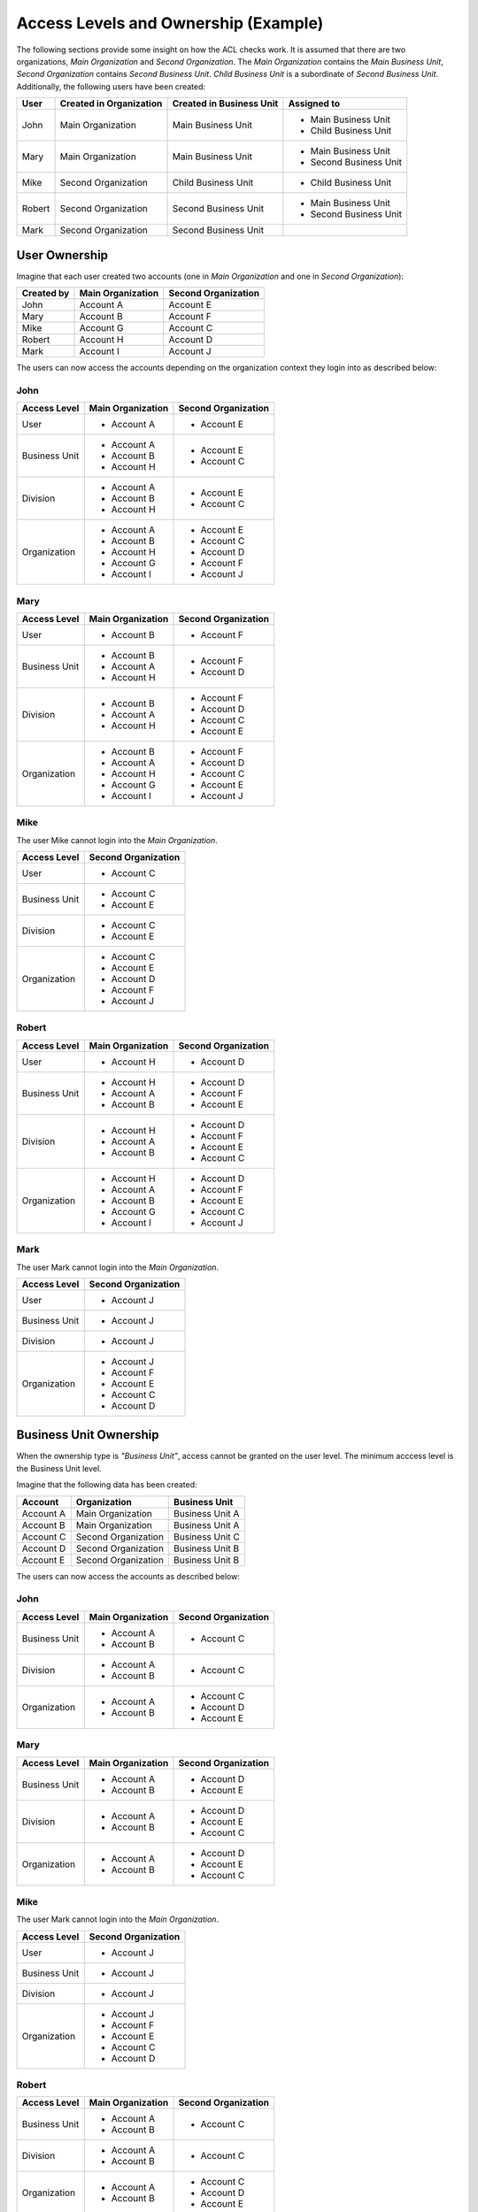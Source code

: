 .. _bundle-docs-platform-security-bundle-example:

Access Levels and Ownership (Example)
=====================================

The following sections provide some insight on how the ACL checks work. It is assumed that there
are two organizations, *Main Organization* and *Second Organization*. The *Main Organization*
contains the *Main Business Unit*, *Second Organization* contains *Second Business Unit*.
*Child Business Unit* is a subordinate of *Second Business Unit*. Additionally, the following users
have been created:

+--------+-------------------------+--------------------------+------------------------+
| User   | Created in Organization | Created in Business Unit | Assigned to            |
+========+=========================+==========================+========================+
| John   | Main Organization       | Main Business Unit       | - Main Business Unit   |
|        |                         |                          | - Child Business Unit  |
+--------+-------------------------+--------------------------+------------------------+
| Mary   | Main Organization       | Main Business Unit       | - Main Business Unit   |
|        |                         |                          | - Second Business Unit |
+--------+-------------------------+--------------------------+------------------------+
| Mike   | Second Organization     | Child Business Unit      | - Child Business Unit  |
+--------+-------------------------+--------------------------+------------------------+
| Robert | Second Organization     | Second Business Unit     | - Main Business Unit   |
|        |                         |                          | - Second Business Unit |
+--------+-------------------------+--------------------------+------------------------+
| Mark   | Second Organization     | Second Business Unit     |                        |
+--------+-------------------------+--------------------------+------------------------+

User Ownership
~~~~~~~~~~~~~~

Imagine that each user created two accounts (one in *Main Organization* and one in *Second
Organization*):

==========  =================  ===================
Created by  Main Organization  Second Organization
==========  =================  ===================
John        Account A          Account E
Mary        Account B          Account F
Mike        Account G          Account C
Robert      Account H          Account D
Mark        Account I          Account J
==========  =================  ===================

.. image:: /bundles/img/security/user-ownership.png

The users can now access the accounts depending on the organization context they login into as
described below:

John
....

+---------------+-------------------+---------------------+
| Access Level  | Main Organization | Second Organization |
+===============+===================+=====================+
| User          | - Account A       | - Account E         |
+---------------+-------------------+---------------------+
| Business Unit | - Account A       | - Account E         |
|               | - Account B       | - Account C         |
|               | - Account H       |                     |
+---------------+-------------------+---------------------+
| Division      | - Account A       | - Account E         |
|               | - Account B       | - Account C         |
|               | - Account H       |                     |
+---------------+-------------------+---------------------+
| Organization  | - Account A       | - Account E         |
|               | - Account B       | - Account C         |
|               | - Account H       | - Account D         |
|               | - Account G       | - Account F         |
|               | - Account I       | - Account J         |
+---------------+-------------------+---------------------+

Mary
....

+---------------+-------------------+---------------------+
| Access Level  | Main Organization | Second Organization |
+===============+===================+=====================+
| User          | - Account B       | - Account F         |
+---------------+-------------------+---------------------+
| Business Unit | - Account B       | - Account F         |
|               | - Account A       | - Account D         |
|               | - Account H       |                     |
+---------------+-------------------+---------------------+
| Division      | - Account B       | - Account F         |
|               | - Account A       | - Account D         |
|               | - Account H       | - Account C         |
|               |                   | - Account E         |
+---------------+-------------------+---------------------+
| Organization  | - Account B       | - Account F         |
|               | - Account A       | - Account D         |
|               | - Account H       | - Account C         |
|               | - Account G       | - Account E         |
|               | - Account I       | - Account J         |
+---------------+-------------------+---------------------+

Mike
....

The user Mike cannot login into the *Main Organization*.

+---------------+---------------------+
| Access Level  | Second Organization |
+===============+=====================+
| User          | - Account C         |
+---------------+---------------------+
| Business Unit | - Account C         |
|               | - Account E         |
+---------------+---------------------+
| Division      | - Account C         |
|               | - Account E         |
+---------------+---------------------+
| Organization  | - Account C         |
|               | - Account E         |
|               | - Account D         |
|               | - Account F         |
|               | - Account J         |
+---------------+---------------------+

Robert
......

+---------------+-------------------+---------------------+
| Access Level  | Main Organization | Second Organization |
+===============+===================+=====================+
| User          | - Account H       | - Account D         |
+---------------+-------------------+---------------------+
| Business Unit | - Account H       | - Account D         |
|               | - Account A       | - Account F         |
|               | - Account B       | - Account E         |
+---------------+-------------------+---------------------+
| Division      | - Account H       | - Account D         |
|               | - Account A       | - Account F         |
|               | - Account B       | - Account E         |
|               |                   | - Account C         |
+---------------+-------------------+---------------------+
| Organization  | - Account H       | - Account D         |
|               | - Account A       | - Account F         |
|               | - Account B       | - Account E         |
|               | - Account G       | - Account C         |
|               | - Account I       | - Account J         |
+---------------+-------------------+---------------------+

Mark
....

The user Mark cannot login into the *Main Organization*.

+---------------+---------------------+
| Access Level  | Second Organization |
+===============+=====================+
| User          | - Account J         |
+---------------+---------------------+
| Business Unit | - Account J         |
+---------------+---------------------+
| Division      | - Account J         |
+---------------+---------------------+
| Organization  | - Account J         |
|               | - Account F         |
|               | - Account E         |
|               | - Account C         |
|               | - Account D         |
+---------------+---------------------+

Business Unit Ownership
~~~~~~~~~~~~~~~~~~~~~~~

When the ownership type is *"Business Unit"*, access cannot be granted on the user level. The
minimum acccess level is the Business Unit level.

Imagine that the following data has been created:

=========  ===================  ===============
Account    Organization         Business Unit
=========  ===================  ===============
Account A  Main Organization    Business Unit A
Account B  Main Organization    Business Unit A
Account C  Second Organization  Business Unit C
Account D  Second Organization  Business Unit B
Account E  Second Organization  Business Unit B
=========  ===================  ===============

.. image:: /bundles/img/security/business-unit-ownership.png

The users can now access the accounts as described below:

John
....

+---------------+-------------------+---------------------+
| Access Level  | Main Organization | Second Organization |
+===============+===================+=====================+
| Business Unit | - Account A       | - Account C         |
|               | - Account B       |                     |
+---------------+-------------------+---------------------+
| Division      | - Account A       | - Account C         |
|               | - Account B       |                     |
+---------------+-------------------+---------------------+
| Organization  | - Account A       | - Account C         |
|               | - Account B       | - Account D         |
|               |                   | - Account E         |
+---------------+-------------------+---------------------+

Mary
....

+---------------+-------------------+---------------------+
| Access Level  | Main Organization | Second Organization |
+===============+===================+=====================+
| Business Unit | - Account A       | - Account D         |
|               | - Account B       | - Account E         |
+---------------+-------------------+---------------------+
| Division      | - Account A       | - Account D         |
|               | - Account B       | - Account E         |
|               |                   | - Account C         |
+---------------+-------------------+---------------------+
| Organization  | - Account A       | - Account D         |
|               | - Account B       | - Account E         |
|               |                   | - Account C         |
+---------------+-------------------+---------------------+

Mike
....

The user Mark cannot login into the *Main Organization*.

+---------------+---------------------+
| Access Level  | Second Organization |
+===============+=====================+
| User          | - Account J         |
+---------------+---------------------+
| Business Unit | - Account J         |
+---------------+---------------------+
| Division      | - Account J         |
+---------------+---------------------+
| Organization  | - Account J         |
|               | - Account F         |
|               | - Account E         |
|               | - Account C         |
|               | - Account D         |
+---------------+---------------------+

Robert
......

+---------------+-------------------+---------------------+
| Access Level  | Main Organization | Second Organization |
+===============+===================+=====================+
| Business Unit | - Account A       | - Account C         |
|               | - Account B       |                     |
+---------------+-------------------+---------------------+
| Division      | - Account A       | - Account C         |
|               | - Account B       |                     |
+---------------+-------------------+---------------------+
| Organization  | - Account A       | - Account C         |
|               | - Account B       | - Account D         |
|               |                   | - Account E         |
+---------------+-------------------+---------------------+

Mark
....

The user Mark cannot login into the *Main Organization*.

+---------------+---------------------+
| Access Level  | Second Organization |
+===============+=====================+
| User          | - Account J         |
+---------------+---------------------+
| Business Unit | - Account J         |
+---------------+---------------------+
| Division      | - Account J         |
+---------------+---------------------+
| Organization  | - Account J         |
|               | - Account F         |
|               | - Account E         |
|               | - Account C         |
|               | - Account D         |
+---------------+---------------------+

Organization Ownership
~~~~~~~~~~~~~~~~~~~~~~

When the ownership type is *"Organization"*, access cannot be granted on the user level, the
business level or the division level. The minimum acccess level is the Organization level.

Imagine that the following data has been created:

=========  ===================
Account    Organization
=========  ===================
Account A  Main Organization
Account B  Main Organization
Account C  Second Organization
Account D  Second Organization
Account E  Second Organization
=========  ===================

.. image:: /bundles/img/security/organization-ownership.png

The users can now access the accounts as described below:

John, Mary, Robert
..................

+--------------+-------------------+---------------------+
| Access Level | Main Organization | Second Organization |
+==============+===================+=====================+
| Organization | - Account A       | - Account C         |
|              | - Account B       | - Account D         |
|              |                   | - Account E         |
+--------------+-------------------+---------------------+

Mike, Mark
..........

The users cannot login into the *Main Organization*.

+--------------+---------------------+
| Access Level | Second Organization |
+==============+=====================+
| Organization | - Account C         |
|              | - Account D         |
|              | - Account E         |
+--------------+---------------------+